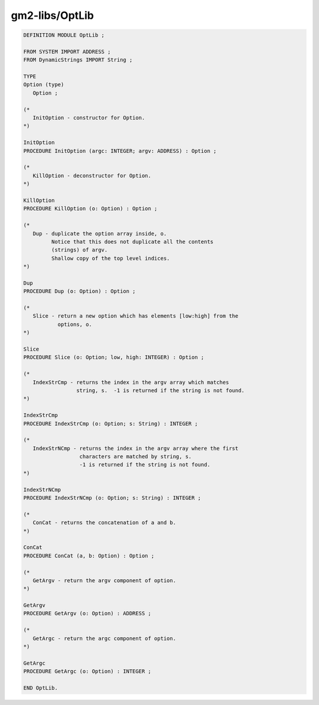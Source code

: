 .. _gm2-libs-optlib:

gm2-libs/OptLib
^^^^^^^^^^^^^^^

.. code-block:: modula2

  DEFINITION MODULE OptLib ;

  FROM SYSTEM IMPORT ADDRESS ;
  FROM DynamicStrings IMPORT String ;

  TYPE
  Option (type)
     Option ;

  (*
     InitOption - constructor for Option.
  *)

  InitOption
  PROCEDURE InitOption (argc: INTEGER; argv: ADDRESS) : Option ;

  (*
     KillOption - deconstructor for Option.
  *)

  KillOption
  PROCEDURE KillOption (o: Option) : Option ;

  (*
     Dup - duplicate the option array inside, o.
           Notice that this does not duplicate all the contents
           (strings) of argv.
           Shallow copy of the top level indices.
  *)

  Dup
  PROCEDURE Dup (o: Option) : Option ;

  (*
     Slice - return a new option which has elements [low:high] from the
             options, o.
  *)

  Slice
  PROCEDURE Slice (o: Option; low, high: INTEGER) : Option ;

  (*
     IndexStrCmp - returns the index in the argv array which matches
                   string, s.  -1 is returned if the string is not found.
  *)

  IndexStrCmp
  PROCEDURE IndexStrCmp (o: Option; s: String) : INTEGER ;

  (*
     IndexStrNCmp - returns the index in the argv array where the first
                    characters are matched by string, s.
                    -1 is returned if the string is not found.
  *)

  IndexStrNCmp
  PROCEDURE IndexStrNCmp (o: Option; s: String) : INTEGER ;

  (*
     ConCat - returns the concatenation of a and b.
  *)

  ConCat
  PROCEDURE ConCat (a, b: Option) : Option ;

  (*
     GetArgv - return the argv component of option.
  *)

  GetArgv
  PROCEDURE GetArgv (o: Option) : ADDRESS ;

  (*
     GetArgc - return the argc component of option.
  *)

  GetArgc
  PROCEDURE GetArgc (o: Option) : INTEGER ;

  END OptLib.

